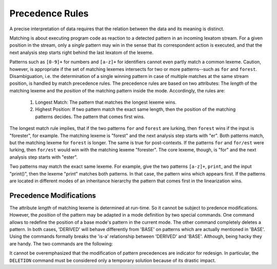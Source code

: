 Precedence Rules 
----------------

A precise interpretation of data requires that the relation between
the data and its meaning is distinct. 

Matching is about executing program code as reaction to a detected pattern in
an incoming lexatom stream.  For a given position in the stream, only a
*single* pattern may win in the sense that its correspondent action is
executed, and that the next analysis step starts right behind the last lexatom
of the lexeme.

Patterns such as ``[0-9]+`` for numbers and ``[a-z]+`` for identifiers cannot
even partly match a common lexeme. Caution, however, is appropriate if the set
of matching lexemes intersects for two or more patterns--such as ``for`` and
``forest``.  Disambiguation, i.e. the determination of a single winning pattern
in case of multiple matches at the same stream position, is handled by match
precedence rules. The precedence rules are based on two attributes: The
*length* of the matching lexeme and the *position* of the matching pattern
inside the mode. Accordingly, the rules are:

  1. Longest Match: The pattern that matches the longest lexeme wins. 

  2. Highest Position: If two pattern match the exact same length, then 
     the position of the matching patterns decides. The pattern that
     comes first wins.
                     
The longest match rule implies, that if the two patterns ``for`` and ``forest``
are lurking, then ``forest`` wins if the input is "forester", for example. The
matching lexeme is "forest" and the next analysis step starts with "er". Both
patterns match, but the matching lexeme for ``forest`` is longer. The same is
true for post-contexts. If the patterns ``for`` and ``for/est`` were lurking,
then ``for/est`` would win with the matching lexeme "forester". The core
lexeme, though, is "for" and the next analysis step starts with "ester".

Two patterns may match the exact same lexeme. For example, give the two
patterns ``[a-z]+``, ``print``, and the input "print()", then the lexeme
"print" matches both patterns. In that case, the pattern wins which appears
first. If the patterns are located in different modes of an inheritance
hierarchy the pattern that comes first in the linearization wins.

Precedence Modifications
########################

The attribute *length* of matching lexeme is determined at run-time. So it
cannot be subject to predence modifications. However, the *position* of the
pattern may be adapted in a mode definition by two special commands. One
command allows to redefine the position of a base mode's pattern in the current
mode. The other command completely deletes a pattern. In both cases, 'DERIVED'
will behave differently from 'BASE' on patterns which are actually mentioned in
'BASE'. Using the commands formally breaks the 'is-a' relationship between
'DERIVED' and 'BASE'. Although, being hacky they are handy. The two commands
are the following:

.. data:: PRIORITY-MARK

    A pattern followed by this command is lifted into the current mode, thus having
    the priority according to the position in the current mode not of the base
    mode. The following example illustrates its usage with an 'identifier-keyword'
    problem. Mode 'BASE' defines how to match an identifier without considering
    possible intersections with keyword definitions, such as the keyword ``print``
    in 'DERIVED'.

    .. code-block:: cpp

        mode BASE {
          [a-z]+  => QUEX_TKN_IDENTIFIER(Lexeme); 
        }
        mode DERIVED : BASE {
          "print" => QUEX_TKN_KW_PRINT();
        }

    With this setup, the identifier pattern always matches. The code for the
    keyword ``print`` will never be executed, because ``[a-z]+`` matches the
    input "print" and comes first. Using ``PRIORITY-MARK``, though, the priority
    of the identifier pattern may be moved behind that of the keyword, so that 
    "print" can match and the identifier pattern's action is executed for all
    remaining identifiers. The usage is shown below.

    .. code-block:: cpp

        mode BASE {
          [a-z]+    => QUEX_TKN_IDENTIFIER(Lexeme); 
        }
        mode DERIVED : BASE {
          "print" => QUEX_TKN_KW_PRINT();
          [a-z]+  PRIORITY-MARK;
        }

   The ``PRIORITY-MARK`` for a pattern ``P`` re-prioritizes only patterns which
   have *higher priority* than ``P`` and are *identical* to ``P``. Higher
   priority means, that they were specified before ``P``. Identical means, that
   they match exactly the same set of lexemes as ``P`` does.

.. data:: DELETION

   The ``DELETION`` command implements a more brutal way to change the a
   pattern's priority. It completely delete the correspondent pattern-action
   pair in the current mode. In the following code fragment it is demonstrated
   how ``DELETION`` may be applied to solve the 'identifier-keyword' problem.

   .. code-block:: cpp

      mode BASE {
          [a-z]+  => TKN_IDENTIFIER(Lexeme);
      }
      mode B : A {
          [a-z]+  => DELETION; 
          print   => TKN_KW_PRINT(); 
      }

   The ``DELETION`` for a pattern ``P`` deletes only patterns which have a
   *higher priority* than ``P`` and are a *sub-pattern* to ``P``.  A pattern
   ``Q`` is a sub-pattern of ``P``, if ``P`` matches all lexemes which ``Q``
   possibly can match. 

It cannot be overemphasized that the modification of pattern precedences are
indicator for redesign. In particular, the ``DELETION`` command must be
considered only a temporary solution because of its drastic impact.


